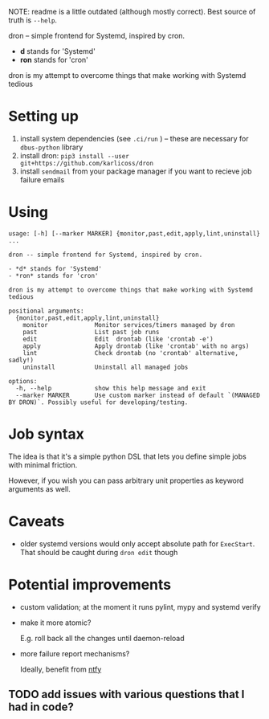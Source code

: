 NOTE: readme is a little outdated (although mostly correct).
Best source of truth is =--help=.

#+begin_src python :results drawer :exports results 
import dron; return dron.make_parser().description
#+end_src

#+RESULTS:
:results:
dron -- simple frontend for Systemd, inspired by cron.

- *d* stands for 'Systemd'
- *ron* stands for 'cron'

dron is my attempt to overcome things that make working with Systemd tedious
:end:


#+begin_src python :results drawer :exports results 
import dron; return dron.make_parser().epilog
#+end_src

#+RESULTS:
:results:

* What does it do?
In short, you type ~dron edit~ and edit your config file, similarly to ~crontab -e~:

: from dron.api import job
:
: # at the moment you're expected to define jobs() function that yields jobs
: # in the future I might add more mechanisms
: def jobs():
:     # simple job that doesn't do much
:     yield job(
:         'daily',
:         '/home/user/scripts/run-borg /home/user',
:         unit_name='borg-backup-home',
:     )
:
:     yield job(
:         'daily',
:         'linkchecker https://beepb00p.xyz',
:         unit_name='linkchecker-beepb00p',
:     )
:
:     # drontab is simply python code!
:     # so if you're annoyed by having to rememver Systemd syntax, you can use a helper function
:     def every(*, mins: int) -> str:
:         return f'*:0/{mins}'
:
:     # make sure my website is alive, it will send local email on failure
:     yield job(
:         every(mins=10),
:         'ping https://beepb00p.xyz',
:         unit_name='ping-beepb00p',
:     )


After you save your changes and exit the editor, your drontab is checked for syntax and applied

- if checks have passed, your jobs are mapped onto Systemd units and started up
- if there are potential errors, you are prompted to fix them before retrying

* Why?
In short, because I want to benefit from the heavy lifting that Systemd does: timeouts, resource management, restart policies, powerful scheduling specs and logging,
while not having to manually manipulate numerous unit files and restart the daemon all over.

I elaborate on what led me to implement it and motivation [[https://beepb00p.xyz/scheduler.html#what_do_i_want][here]]. Also:

- why not just use [[https://beepb00p.xyz/scheduler.html#cron][cron]]?
- why not just use [[https://beepb00p.xyz/scheduler.html#systemd][systemd]]?

:end:


* Setting up

1. install system dependencies (see =.ci/run= ) -- these are necessary for =dbus-python= library
2. install dron: =pip3 install --user git+https://github.com/karlicoss/dron=
3. install =sendmail= from your package manager if you want to recieve job failure emails

* Using
  
#+begin_src python :results value :exports results 
import dron; 
p = dron.make_parser()
p.prog = ''
p.epilog = ''
return p.format_help()
#+end_src

#+RESULTS:
#+begin_example
usage: [-h] [--marker MARKER] {monitor,past,edit,apply,lint,uninstall} ...

dron -- simple frontend for Systemd, inspired by cron.

- *d* stands for 'Systemd'
- *ron* stands for 'cron'

dron is my attempt to overcome things that make working with Systemd tedious

positional arguments:
  {monitor,past,edit,apply,lint,uninstall}
    monitor             Monitor services/timers managed by dron
    past                List past job runs
    edit                Edit  drontab (like 'crontab -e')
    apply               Apply drontab (like 'crontab' with no args)
    lint                Check drontab (no 'crontab' alternative, sadly!)
    uninstall           Uninstall all managed jobs

options:
  -h, --help            show this help message and exit
  --marker MARKER       Use custom marker instead of default `(MANAGED BY DRON)`. Possibly useful for developing/testing.
#+end_example


* Job syntax
  
The idea is that it's a simple python DSL that lets you define simple jobs with minimal friction.

However, if you wish you can pass arbitrary unit properties as keyword arguments as well.

* Caveats
- older systemd versions would only accept absolute path for =ExecStart=. That should be caught during =dron edit= though
  
* Potential improvements
- custom validation; at the moment it runs pylint, mypy and systemd verify
- make it more atomic?

  E.g. roll back all the changes until daemon-reload
- more failure report mechanisms?

  Ideally, benefit from [[https://github.com/dschep/ntfy][ntfy]]
  
** TODO add issues with various questions that I had in code?
  
